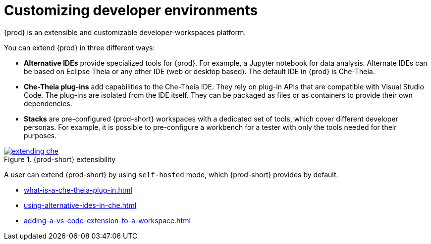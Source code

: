 

:parent-context-of-customizing-developer-environments: {context}

[id="customizing-developer-environments_{context}"]
= Customizing developer environments

:context: customizing-developer-environments

{prod} is an extensible and customizable developer-workspaces platform.

You can extend {prod} in three different ways:

* *Alternative IDEs* provide specialized tools for {prod}. For example, a Jupyter notebook for data analysis. Alternate IDEs can be based on Eclipse Theia or any other IDE (web or desktop based). The default IDE in {prod} is Che-Theia.

* *Che-Theia plug-ins* add capabilities to the Che-Theia IDE. They rely on plug-in APIs that are compatible with Visual Studio Code. The plug-ins are isolated from the IDE itself. They can be packaged as files or as containers to provide their own dependencies.

* *Stacks* are pre-configured {prod-short} workspaces with a dedicated set of tools, which cover different developer personas. For example, it is possible to pre-configure a workbench for a tester with only the tools needed for their purposes.

.{prod-short} extensibility
image::extensibility/extending-che.svg[link="../_images/extensibility/extending-che.svg"]

A user can extend {prod-short} by using `self-hosted` mode, which {prod-short} provides by default.

* xref:what-is-a-che-theia-plug-in.adoc[]
* xref:using-alternative-ides-in-che.adoc[]
* xref:adding-a-vs-code-extension-to-a-workspace.adoc[]

:context: {parent-context-of-customizing-developer-environments}
